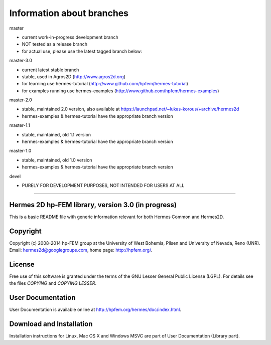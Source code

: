 Information about branches
--------------------------

master

- current work-in-progress development branch
- NOT tested as a release branch
- for actual use, please use the latest tagged branch below:

master-3.0

- current latest stable branch
- stable, used in Agros2D (http://www.agros2d.org)
- for learning use hermes-tutorial (http://www.github.com/hpfem/hermes-tutorial)
- for examples running use hermes-examples (http://www.github.com/hpfem/hermes-examples)

master-2.0

- stable, maintained 2.0 version, also available at https://launchpad.net/~lukas-korous/+archive/hermes2d
- hermes-examples & hermes-tutorial have the appropriate branch version

master-1.1

- stable, maintained, old 1.1 version
- hermes-examples & hermes-tutorial have the appropriate branch version

master-1.0

- stable, maintained, old 1.0 version
- hermes-examples & hermes-tutorial have the appropriate branch version

devel

- PURELY FOR DEVELOPMENT PURPOSES, NOT INTENDED FOR USERS AT ALL
------------------------------


Hermes 2D hp-FEM library, version 3.0 (in progress)
=====================================

This is a basic README file with generic information relevant for both Hermes Common and Hermes2D.

Copyright
=========

Copyright (c) 2008-2014 hp-FEM group at the University of West Bohemia, Pilsen and University of Nevada, Reno (UNR).
Email: hermes2d@googlegroups.com, home page: http://hpfem.org/.

License
=======

Free use of this software is granted under the terms of the GNU Lesser General
Public License (LGPL). For details see the files `COPYING` and `COPYING.LESSER`.

User Documentation
==================

User Documentation is available online at http://hpfem.org/hermes/doc/index.html.

Download and Installation
=========================

Installation instructions for Linux, Mac OS X and Windows MSVC are part of User Documentation (Library part).

